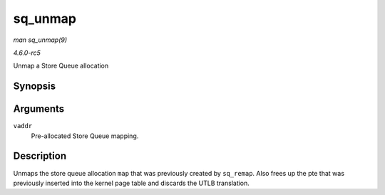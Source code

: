 .. -*- coding: utf-8; mode: rst -*-

.. _API-sq-unmap:

========
sq_unmap
========

*man sq_unmap(9)*

*4.6.0-rc5*

Unmap a Store Queue allocation


Synopsis
========

.. c:function:: void sq_unmap( unsigned long vaddr )

Arguments
=========

``vaddr``
    Pre-allocated Store Queue mapping.


Description
===========

Unmaps the store queue allocation ``map`` that was previously created by
``sq_remap``. Also frees up the pte that was previously inserted into
the kernel page table and discards the UTLB translation.


.. ------------------------------------------------------------------------------
.. This file was automatically converted from DocBook-XML with the dbxml
.. library (https://github.com/return42/sphkerneldoc). The origin XML comes
.. from the linux kernel, refer to:
..
.. * https://github.com/torvalds/linux/tree/master/Documentation/DocBook
.. ------------------------------------------------------------------------------
